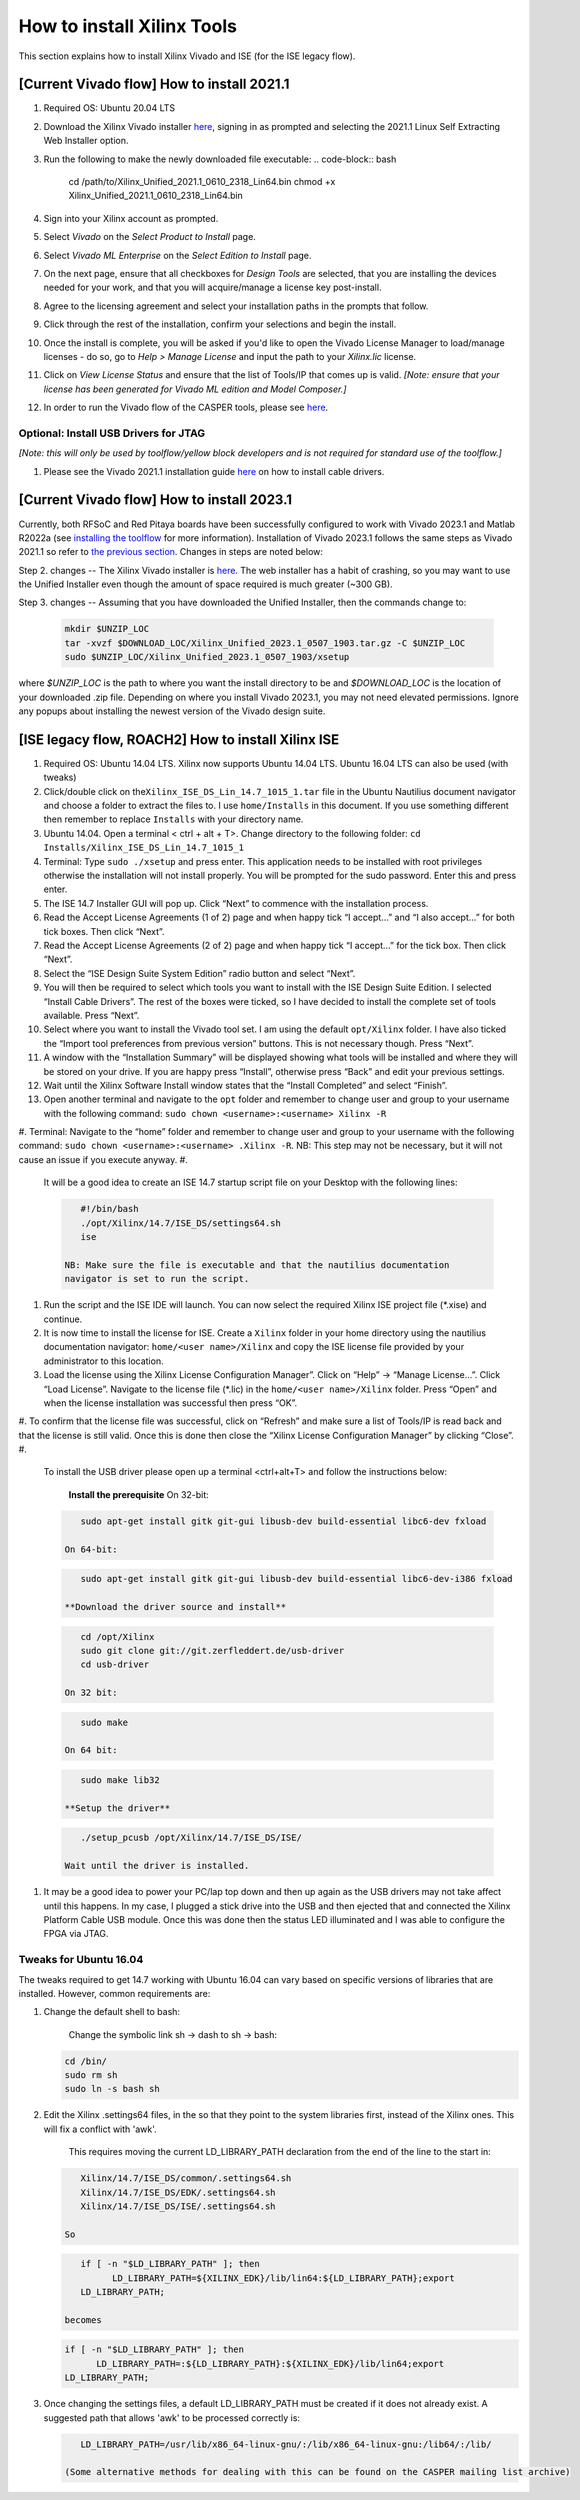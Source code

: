 
How to install Xilinx Tools
===========================

This section explains how to install Xilinx Vivado and ISE (for the ISE legacy flow).

[Current Vivado flow] How to install 2021.1
-------------------------------------------


#. Required OS: Ubuntu 20.04 LTS
#. Download the Xilinx Vivado installer `here <https://www.xilinx.com/support/download/index.html/content/xilinx/en/downloadNav/vivado-design-tools/2021-1.html>`_\ , signing in as prompted and selecting the 2021.1 Linux Self Extracting Web Installer option.
#. Run the following to make the newly downloaded file executable:
   .. code-block:: bash

      cd /path/to/Xilinx_Unified_2021.1_0610_2318_Lin64.bin
      chmod +x Xilinx_Unified_2021.1_0610_2318_Lin64.bin

#. Sign into your Xilinx account as prompted.
#. Select *Vivado* on the *Select Product to Install* page.
#. Select *Vivado ML Enterprise* on the *Select Edition to Install* page.
#. On the next page, ensure that all checkboxes for *Design Tools* are selected, that you are installing the devices needed for your work, and that you will acquire/manage a license key post-install.
#. Agree to the licensing agreement and select  your installation paths in the prompts that follow.
#. Click through the rest of the installation, confirm your selections and begin the install.
#. Once the install is complete, you will be asked if you'd like to open the Vivado License Manager to load/manage licenses - do so, go to *Help > Manage License* and input the path to your *Xilinx.lic* license.
#. Click on *View License Status* and ensure that the list of Tools/IP that comes up is valid.
   *[Note: ensure that your license has been generated for Vivado ML edition and Model Composer.]*
#. In order to run the Vivado flow of the CASPER tools, please see `here <https://casper-toolflow.readthedocs.io/en/latest/src/Configuring-the-Toolflow.html>`_.

Optional: Install USB Drivers for JTAG
^^^^^^^^^^^^^^^^^^^^^^^^^^^^^^^^^^^^^^

*[Note: this will only be used by toolflow/yellow block developers and is not required for standard use of the toolflow.]*


#. Please see the Vivado 2021.1 installation guide `here <https://docs.xilinx.com/r/2021.1-English/ug973-vivado-release-notes-install-license/Installing-Cable-Drivers>`_ on how to install cable drivers.

[Current Vivado flow] How to install 2023.1
-------------------------------------------

Currently, both RFSoC and Red Pitaya boards have been successfully configured to work with Vivado 2023.1 and Matlab R2022a (see `installing the toolflow <https://casper-toolflow.readthedocs.io/en/latest/src/Installing-the-Toolflow.html#getting-the-right-versions>`_ for more information). Installation of Vivado 2023.1 follows the same steps as Vivado 2021.1 so refer to `the previous section <https://casper-toolflow.readthedocs.io/en/latest/src/How-to-install-Matlab.html#current-vivado-flow-how-to-install-r2021a>`_. Changes in steps are noted below:

Step 2. changes -- The Xilinx Vivado installer is `here <https://www.xilinx.com/support/download/index.html/content/xilinx/en/downloadNav/vivado-design-tools/2023-1.html>`_. The web installer has a habit of crashing, so you may want to use the Unified Installer even though the amount of space required is much greater (~300 GB).


Step 3. changes -- Assuming that you have downloaded the Unified Installer, then the commands change to:

     .. code-block:: bash

          mkdir $UNZIP_LOC
          tar -xvzf $DOWNLOAD_LOC/Xilinx_Unified_2023.1_0507_1903.tar.gz -C $UNZIP_LOC
          sudo $UNZIP_LOC/Xilinx_Unified_2023.1_0507_1903/xsetup

where *\$UNZIP_LOC* is the path to where you want the install directory to be and *\$DOWNLOAD_LOC* is the location of your downloaded .zip file. Depending on where you install Vivado 2023.1, you may not need elevated permissions. Ignore any popups about installing the newest version of the Vivado design suite.

[ISE legacy flow, ROACH2] How to install Xilinx ISE
---------------------------------------------------


#. Required OS: Ubuntu 14.04 LTS. Xilinx now supports Ubuntu 14.04 LTS. Ubuntu 16.04 LTS can also be used (with tweaks)
#. Click/double click on the\ ``Xilinx_ISE_DS_Lin_14.7_1015_1.tar`` file in the Ubuntu Nautilius document navigator and choose a folder to extract the files to. I use ``home/Installs`` in this document. If you use something different then remember to replace ``Installs`` with your directory name.
#. Ubuntu 14.04. Open a terminal < ctrl + alt + T>. Change directory to the following folder: ``​cd Installs/Xilinx_ISE_DS_Lin_14.7_1015_1``
#. Terminal: Type ``sudo ./xsetup`` and press enter. This application needs to be installed with root privileges otherwise the installation will not install properly. You will be prompted for the sudo password. Enter this and press enter.
#. The ISE 14.7 Installer GUI will pop up. Click “Next” to commence with the installation process.
#. Read the Accept License Agreements (1 of 2) page and when happy tick “I accept...” and “I also accept...” for both tick boxes. Then click “Next”.
#. Read the Accept License Agreements (2 of 2) page and when happy tick “I accept...” for the tick box. Then click “Next”.
#. Select the “ISE Design Suite System Edition” radio button and select “Next”.
#. You will then be required to select which tools you want to install with the ISE Design Suite Edition. I selected “Install Cable Drivers”. The rest of the boxes were ticked, so I have decided to install the complete set of tools available. Press “Next”.
#. Select where you want to install the Vivado tool set. I am using the default ``opt/Xilinx`` folder. I have also ticked the “Import tool preferences from previous version” buttons. This is not necessary though. Press “Next”.
#. A window with the “Installation Summary” will be displayed showing what tools will be installed and where they will be stored on your drive. If you are happy press “Install”, otherwise press “Back” and edit your previous settings.
#. Wait until the Xilinx Software Install window states that the “Install Completed” and select “Finish”.
#. Open another terminal and navigate to the ``opt`` folder and remember to change user and group to your username with the following command: ``​sudo chown <username>:<username> Xilinx -R``
#. Terminal: Navigate to the “home” folder and remember to change user and group to your username with the following command: ``​sudo chown <username>:<username> .Xilinx -R``. NB: This step may not be necessary, but it will not cause an issue if you execute anyway.
#. 
   It will be a good idea to create an ISE 14.7 startup script file on your Desktop with the following lines:

   .. code-block:: bash

        #!/bin/bash
        ./opt/Xilinx/14.7/ISE_DS/settings64.sh
        ise

     NB: Make sure the file is executable and that the nautilius documentation
     navigator is set to run the script.

#. 
   Run the script and the ISE IDE will launch. You can now select the required Xilinx ISE project file (*.xise) and continue.

#. It is now time to install the license for ISE. Create a ``Xilinx`` folder in your home directory using the nautilius documentation navigator:
   ``home/<user name>/Xilinx`` and copy the ISE license file provided by your administrator to this location.
#. Load the license using the Xilinx License Configuration Manager”. Click on “Help” -> “Manage License...”. Click “Load License”. Navigate to the license file (*.lic) in the ``home/<user name>/Xilinx`` folder. Press “Open” and when the license installation was successful then press “OK”.
#. To confirm that the license file was successful, click on “Refresh” and make sure a list of Tools/IP is read back and that the license is still valid. Once this is done then close the “Xilinx License Configuration Manager” by clicking “Close”.
#. 
   To install the USB driver please open up a terminal <ctrl+alt+T> and follow the instructions below:

     **Install the prerequisite**
     On 32-bit: 

   .. code-block:: bash

        sudo apt-get install gitk git-gui libusb-dev build-essential libc6-dev fxload

     On 64-bit: 

   .. code-block:: bash

        sudo apt-get install gitk git-gui libusb-dev build-essential libc6-dev-i386 fxload

     **Download the driver source and install**

   .. code-block:: bash

        cd /opt/Xilinx
        sudo git clone git://git.zerfleddert.de/usb-driver
        cd usb-driver

     On 32 bit: 

   .. code-block:: bash

        sudo make

     On 64 bit: 

   .. code-block:: bash

        sudo make lib32

     **Setup the driver**

   .. code-block:: bash

        ./setup_pcusb /opt/Xilinx/14.7/ISE_DS/ISE/

     Wait until the driver is installed.

#. 
   It may be a good idea to power your PC/lap top down and then up again as the USB drivers may not take affect until this happens. In my case, I plugged a stick drive into the USB and then ejected that and connected the Xilinx Platform Cable USB module. Once this was done then the status LED illuminated and I was able to configure the FPGA via JTAG.

Tweaks for Ubuntu 16.04
^^^^^^^^^^^^^^^^^^^^^^^

The tweaks required to get 14.7 working with Ubuntu 16.04 can vary based on specific versions of libraries that are installed. However, common requirements are:


#. 
   Change the default shell to bash: 

      Change the symbolic link sh -> dash to sh -> bash:

   .. code-block:: bash

         cd /bin/
         sudo rm sh
         sudo ln -s bash sh

#. 
   Edit the Xilinx .settings64 files, in the so that they point to the system libraries first, instead of the Xilinx ones. This will fix a conflict with 'awk'. 

      This requires moving the current LD_LIBRARY_PATH declaration from the end of the line to the start in:

   .. code-block::

         Xilinx/14.7/ISE_DS/common/.settings64.sh
         Xilinx/14.7/ISE_DS/EDK/.settings64.sh
         Xilinx/14.7/ISE_DS/ISE/.settings64.sh

      So

   .. code-block:: bash

         if [ -n "$LD_LIBRARY_PATH" ]; then
               LD_LIBRARY_PATH=${XILINX_EDK}/lib/lin64:${LD_LIBRARY_PATH};export
         LD_LIBRARY_PATH;

      becomes

   .. code-block:: bash

         if [ -n "$LD_LIBRARY_PATH" ]; then
               LD_LIBRARY_PATH=:${LD_LIBRARY_PATH}:${XILINX_EDK}/lib/lin64;export
         LD_LIBRARY_PATH;

#. 
   Once changing the settings files, a default LD_LIBRARY_PATH must be created if it does not already exist. A suggested path that allows 'awk' to be processed correctly is:

   .. code-block:: bash

         LD_LIBRARY_PATH=/usr/lib/x86_64-linux-gnu/:/lib/x86_64-linux-gnu:/lib64/:/lib/

      (Some alternative methods for dealing with this can be found on the CASPER mailing list archive)
